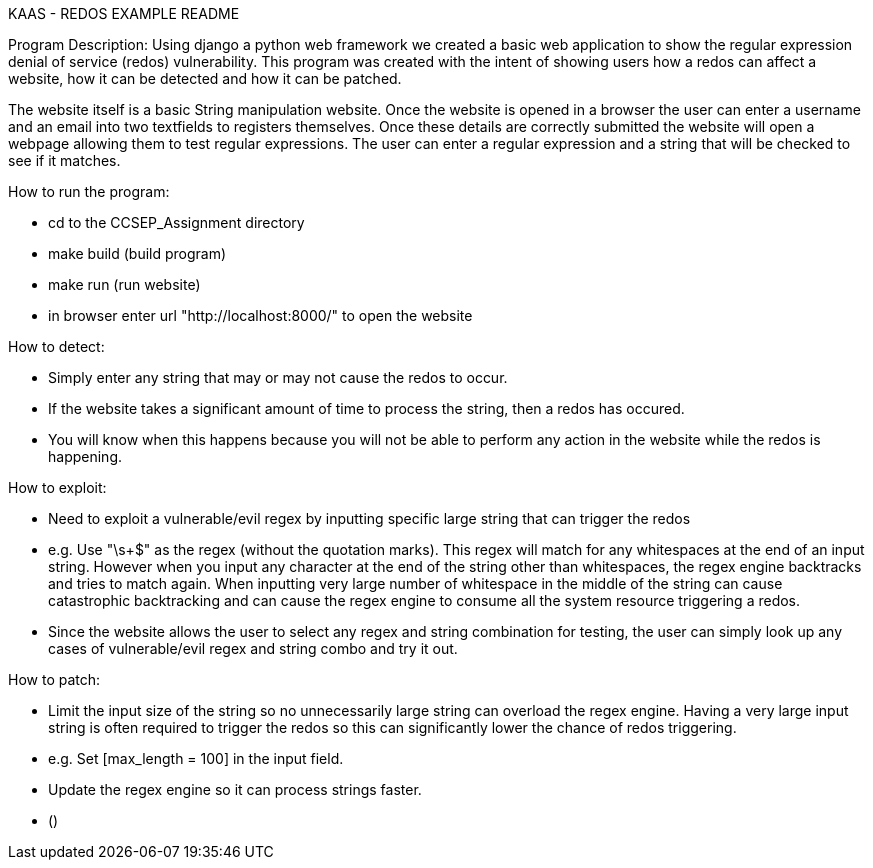 KAAS - REDOS EXAMPLE README

Program Description:
Using django a python web framework we created a basic web application to show the regular expression denial of service
(redos) vulnerability. This program was created with the intent of showing users how a redos can affect a website,
how it can be detected and how it can be patched.

The website itself is a basic String manipulation website. Once the website is opened in a browser the user can
enter a username and an email into two textfields to registers themselves. Once these details are correctly submitted
the website will open a webpage allowing them to test regular expressions. The user can enter a regular expression
and a string that will be checked to see if it matches.

How to run the program:

- cd to the CCSEP_Assignment directory
- make build (build program)
- make run (run website)
- in browser enter url "http://localhost:8000/" to open the website

How to detect:

 - Simply enter any string that may or may not cause the redos to occur.
 - If the website takes a significant amount of time to process the string, then a redos has occured.
 - You will know when this happens because you will not be able to perform any action in the website while the redos is happening.

How to exploit:

 - Need to exploit a vulnerable/evil regex by inputting specific large string that can trigger the redos
		- e.g. Use "\s+$" as the regex (without the quotation marks). This regex will match for any whitespaces at the end of an input string.
         However when you input any character at the end of the string other than whitespaces, the regex engine backtracks and tries to
         match again. When inputting very large number of whitespace in the middle of the string can cause catastrophic backtracking and
         can cause the regex engine to consume all the system resource triggering a redos.
 - Since the website allows the user to select any regex and string combination for testing, the user can simply look up any cases of
   vulnerable/evil regex and string combo and try it out.

How to patch:

 - Limit the input size of the string so no unnecessarily large string can overload the regex engine. Having a very large input string is often
   required to trigger the redos so this can significantly lower the chance of redos triggering.
   - e.g. Set [max_length = 100] in the input field.
 - Update the regex engine so it can process strings faster.
   - ()
